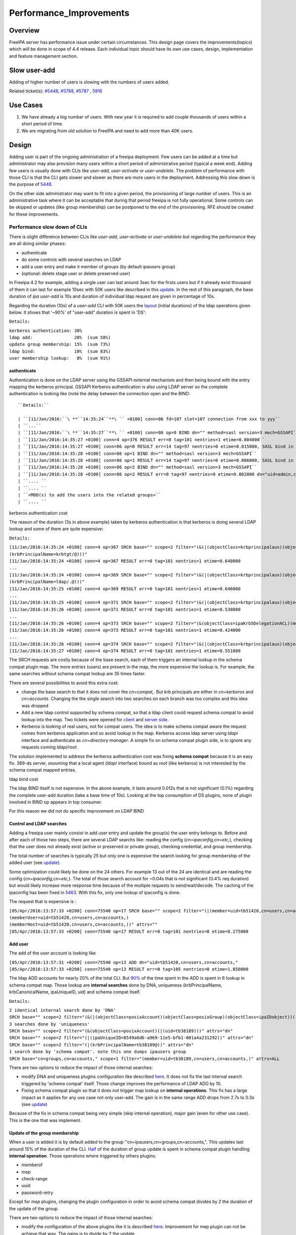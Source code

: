 Performance_Improvements
========================

Overview
--------

FreeIPA server has performance issue under certain circumstances. This
design page covers the improvements(topics) which will be done in scope
of 4.4 release. Each individual topic should have its own use cases,
design, implementation and feature management section.



Slow user-add
-------------

Adding of higher number of users is slowing with the numbers of users
added.

Related ticket(s):
`#5448 <https://fedorahosted.org/freeipa/ticket/5448>`__,
`#5788 <https://fedorahosted.org/freeipa/ticket/5788>`__,
`#5787 <https://fedorahosted.org/freeipa/ticket/5787>`__ ,
`5916 <https://fedorahosted.org/freeipa/ticket/5916>`__



Use Cases
----------------------------------------------------------------------------------------------

#. We have already a big number of users. With new year it is required
   to add couple thousands of users within a short period of time.
#. We are migrating from old solution to FreeIPA and need to add more
   than 40K users.

Design
----------------------------------------------------------------------------------------------

Adding user is part of the ongoing administration of a freeipa
deployment. Few users can be added at a time but administrator may also
provision many users within a short period of administrative period
(typical a week end). Adding few users is usually done with CLIs like
*user-add*, *user-activate* or *user-undelete*. The problem of
performance with those CLI is that the CLI gets slower and slower as
there are more users in the deployment. Addressing this slow down is the
purpose of `5448 <https://fedorahosted.org/freeipa/ticket/5448>`__.

On the other side administrator may want to fit into a given period, the
provisioning of large number of users. This is an administrative task
where it can be acceptable that during that period freeipa is not fully
operational. Some controls can be skipped or updates (like group
membership) can be postponed to the end of the provisioning. RFE should
be created for these improvements.



Performance slow down of CLIs
^^^^^^^^^^^^^^^^^^^^^^^^^^^^^

There is slight difference between CLIs like *user-add*, *user-activate*
or *user-undelete* but regarding the performance they are all doing
similar phases:

-  authenticate
-  do some controls with several searches on LDAP
-  add a user entry and make it member of groups (by default *ipausers*
   group)
-  (optional: delete stage user or delete preserved user)

In Freeipa 4.2 for example, adding a single user can last around 3sec
for the firsts users but if it already exist thousand of them it can
last for example 10sec with 50K users like described in this
`update <https://fedorahosted.org/freeipa/ticket/5448#comment:10>`__. In
the rest of this paragraph, the base duration of *ipa user-add* is 10s
and duration of individual ldap request are given in percentage of 10s.

Regarding the duration (10s) of a *user-add* CLI with 50K users the
`layout <https://fedorahosted.org/freeipa/ticket/5448#comment:10>`__
(initial durations) of the ldap operations given below. It shows that
'~90%' of "user-add" duration is spent in 'DS':

``Details:``

| ``kerberos authentication: 30%``
| ``ldap add:                28%  (sum 58%)``
| ``update group membership: 15%  (sum 73%)``
| ``ldap bind:               10%  (sum 83%)``
| ``user membership lookup:   8%  (sum 91%)``

authenticate
''''''''''''

Authentication is done on the LDAP server using the GSSAPI external
mechanism and then being bound with the entry mapping the kerberos
principal. GSSAPI Kerberos authentication is also using LDAP server so
the complete authentication is looking like (note the delay between the
connection open and the BIND:


::

   ``Details:``

   | ``[11/Jan/2016:``\ **``14:35:24``**\ `` +0100] conn=86 fd=107 slot=107 connection from xxx to yyy``
   | ``...``
   | ``[11/Jan/2016:``\ **``14:35:27``**\ `` +0100] conn=86 op=0 BIND dn="" method=sasl version=3 mech=GSSAPI``
   | ``[11/Jan/2016:14:35:27 +0100] conn=4 op=376 RESULT err=0 tag=101 nentries=1 etime=0.004000``
   | ``[11/Jan/2016:14:35:27 +0100] conn=86 op=0 RESULT err=14 tag=97 nentries=0 etime=0.015000, SASL bind in progress``
   | ``[11/Jan/2016:14:35:28 +0100] conn=86 op=1 BIND dn="" method=sasl version=3 mech=GSSAPI``
   | ``[11/Jan/2016:14:35:28 +0100] conn=86 op=1 RESULT err=14 tag=97 nentries=0 etime=0.006000, SASL bind in progress``
   | ``[11/Jan/2016:14:35:28 +0100] conn=86 op=2 BIND dn="" method=sasl version=3 mech=GSSAPI``
   | ``[11/Jan/2016:14:35:28 +0100] conn=86 op=2 RESULT err=0 tag=97 nentries=0 etime=0.002000 dn="uid=admin,cn=users,cn=accounts,``\ ``"``
   | ``.... ``
   | ``.... ``
   | ``<MOD(s) to add the users into the related groups>``
   | ``.... ``



kerberos authentication cost
                            

The reason of the duration (3s in above example) taken by kerberos
authentication is that kerberos is doing several LDAP lookup and some of
them are quite expensive:

``Details:``

| ``[11/Jan/2016:14:35:24 +0100] conn=4 op=367 SRCH base="``\ ``" scope=2 filter="(&(|(objectClass=krbprincipalaux)(objectClass=krbprincipal)(objectClass=ipakrbprincipal))(|(ipaKrbPrincipalAlias=krbtgt/``\ ``@``\ ``)(krbPrincipalName=krbtgt/``\ ``@``\ ``)))"``
| ``[11/Jan/2016:14:35:24 +0100] conn=4 op=367 RESULT err=0 tag=101 nentries=1 etime=0.648000``
| ``...``
| ``[11/Jan/2016:14:35:24 +0100] conn=4 op=369 SRCH base="``\ ``" scope=2 filter="(&(|(objectClass=krbprincipalaux)(objectClass=krbprincipal)(objectClass=ipakrbprincipal))(|(ipaKrbPrincipalAlias=ldap/``\ ``.``\ ``@``\ ``)(krbPrincipalName=ldap/``\ ``.``\ ``@``\ ``)))"``
| ``[11/Jan/2016:14:35:25 +0100] conn=4 op=369 RESULT err=0 tag=101 nentries=1 etime=0.646000``
| ``...``
| ``[11/Jan/2016:14:35:25 +0100] conn=4 op=371 SRCH base="``\ ``" scope=2 filter="(&(|(objectClass=krbprincipalaux)(objectClass=krbprincipal))(krbPrincipalName=HTTP/``\ ``.``\ ``@``\ ``))"``
| ``[11/Jan/2016:14:35:26 +0100] conn=4 op=371 RESULT err=0 tag=101 nentries=1 etime=0.530000``
| ``...``
| ``[11/Jan/2016:14:35:26 +0100] conn=4 op=373 SRCH base="``\ ``" scope=2 filter="(&(objectClass=ipaKrb5DelegationACL)(memberPrincipal=HTTP/``\ ``.``\ ``@``\ ``))"``
| ``[11/Jan/2016:14:35:26 +0100] conn=4 op=373 RESULT err=0 tag=101 nentries=1 etime=0.424000``
| ``...``
| ``[11/Jan/2016:14:35:26 +0100] conn=4 op=374 SRCH base="``\ ``" scope=2 filter="(&(|(objectClass=krbprincipalaux)(objectClass=krbprincipal))(krbPrincipalName=admin@``\ ``))"``
| ``[11/Jan/2016:14:35:27 +0100] conn=4 op=374 RESULT err=0 tag=101 nentries=1 etime=0.551000``

The SRCH requests are costly because of the base search, each of them
triggers an internal lookup in the schema compat plugin map. The more
entries (users) are present in the map, the more expensive the lookup
is. For example, the same searches without schema compat lookup are 35
times faster.

There are several possibilities to avoid this extra cost:

-  change the base search to that it does not cover the *cn=compat,*.
   But krb principals are either in *cn=kerberos* and *cn=accounts*.
   Changing the the single search into two searches on each branch was
   too complex and this idea was dropped
-  Add a new ldap control supported by schema compat, so that a ldap
   client could request schema compat to avoid lookup into the map. Two
   tickets were opened for
   `client <https://fedorahosted.org/freeipa/ticket/5599>`__ and `server
   side <https://fedorahosted.org/freeipa/ticket/5597>`__.
-  Kerberos is looking of real users, not for compat users. The idea is
   to make schema compat aware the request comes from kerberos
   application and so avoid lookup in the map. Kerberos access ldap
   server using *ldapi* interface and authenticate as *cn=directory
   manager*. A simple fix on schema compat plugin side, is to ignore any
   requests coming *ldapi/root*.

The solution implemented to address the kerberos authentication cost was
fixing **schema compat** because it is an easy fix. 389-ds server,
*assuming* that a local agent (*ldapi* interface) bound as *root* (like
kerberos) is not interested by the schema compat mapped entries.



ldap bind cost
              

The ldap BIND itself is not expensive. In the above example, it lasts
around 0.012s that is not significant (0.1%) regarding the complete
user-add duration (take a base time of 10s). Looking at the top
consumption of DS plugins, none of plugin involved in BIND op appears in
top consumer.

For this reason we did not do specific improvement on LDAP BIND



Control and LDAP searches
'''''''''''''''''''''''''

Adding a freeipa user mainly consist in add user entry and update the
group(s) the user entry belongs to. Before and after each of those two
steps, there are several LDAP searchs like: reading the config
(*cn=ipaconfig,cn=etc,*), checking that the user does not already exist
(active or preserved or private group), checking credential, and group
membership.

The total number of searches is typically 25 but only one is expensive
the search looking for group membership of the added user (see
`update <https://fedorahosted.org/freeipa/ticket/5448#comment:10>`__).

Some optimization could likely be done on the 24 others. For example 13
out of the 24 are identical and are reading the config
(*cn=ipaconfig,cn=etc,*). The total of those search account for ~0.04s
that is not significant (0.4% req duration) but would likely increase
more response time because of the multiple requests to send/wait/decode.
The caching of the ipaconfig has been fixed in
`5463 <https://fedorahosted.org/freeipa/ticket/5463>`__. With this fix,
only one lookup of ipaconfig is done.

The request that is expensive is :

| ``[05/Apr/2016:13:57:33 +0200] conn=75540 op=17 SRCH base="``\ ``" scope=2 filter="(|(member=uid=tb51420,cn=users,cn=accounts,``\ ``)(memberUser=uid=tb51420,cn=users,cn=accounts,``\ ``)(memberHost=uid=tb51420,cn=users,cn=accounts,``\ ``))" attrs=""``
| ``[05/Apr/2016:13:57:33 +0200] conn=75540 op=17 RESULT err=0 tag=101 nentries=0 etime=0.275000``



Add user
''''''''

The add of the user account is looking like

| ``[05/Apr/2016:13:57:31 +0200] conn=75540 op=13 ADD dn="uid=tb51420,cn=users,cn=accounts,``\ ``"``
| ``[05/Apr/2016:13:57:33 +0200] conn=75540 op=13 RESULT err=0 tag=105 nentries=0 etime=1.850000``

The ldap ADD accounts for nearly 20% of the total CLI. But
`90% <https://fedorahosted.org/freeipa/ticket/5448#comment:6>`__ of the
time spent in the ADD is spent in 6 lookup in schema compat map. Those
lookup are **internal searches** done by DNA, uniqueness
(krbPrincipalName, krbCanonicalName, ipaUniqueID, uid) and schema compat
itself.

``Details:``

| ``2 identical internal search done by 'DNA'``
| ``SRCH base="``\ ``" scope=2 filter="(&(|(objectClass=posixAccount)(objectClass=posixGroup)(objectClass=ipaIDobject))(|(uidNumber=1677038171)(gidNumber=1677038171)))" attrs="dn"``
| ``3 searches done by 'uniqueness'``
| ``SRCH base="``\ ``" scope=2 filter="(&(objectClass=posixAccount)(|(uid=tb38189)))" attrs="dn"``
| ``SRCH base="``\ ``" scope=2 filter="(|(ipaUniqueID=8549a6d6-a969-11e5-bfb1-001a4a231292))" attrs="dn"``
| ``SRCH base="``\ ``" scope=2 filter="(|(krbPrincipalName=tb38189@``\ ``))" attrs="dn"``
| ``1 search done by 'schema compat'. note this one dumps ipausers group``
| ``SRCH base="cn=groups,cn=accounts,``\ ``" scope=1 filter="(member=uid=tb38189,cn=users,cn=accounts,``\ ``)" attrs=ALL``

There are two options to reduce the impact of those internal searches:

-  modify DNA and uniqueness plugins configuration like described
   `here <https://fedorahosted.org/freeipa/ticket/5448#comment:7>`__. It
   does not fix the last internal search triggered by 'schema compat'
   itself. Those change improves the performance of LDAP ADD by 10.
-  Fixing schema compat plugin so that it does not trigger map lookup on
   **internal operations**. This fix has a large impact as it applies
   for any use case not only user-add. The gain is in the same range ADD
   drops from 2.7s to 0.3s (see
   `update <https://fedorahosted.org/freeipa/ticket/5448#comment:10>`__)

Because of the fix in schema compat being very simple (skip internal
operation), major gain (even for other use case). This is the one that
was implement.



Update of the group membership
''''''''''''''''''''''''''''''

When a user is added it is by default added to the group
''cn=ipausers,cn=groups,cn=accounts,". This updates last around 15% of
the duration of the CLI.
`Half <https://fedorahosted.org/freeipa/ticket/5448#comment:8>`__ of the
duration of group update is spent in schema compat plugin handling
**internal operation**. Those operations where triggered by others
plugins:

-  memberof
-  mep
-  check-range
-  uuid
-  password-retry

Except for *mep* plugins, changing the plugin configuration in order to
avoid schema compat divides by 2 the duration of the update of the
group.

There are two options to reduce the impact of those internal searches:

-  modify the configuration of the above plugins like it is described
   `here <https://fedorahosted.org/freeipa/ticket/5448#comment:8>`__.
   Improvement for mep plugin can not be achieve that way. The gains is
   to divide by 2 the update
-  Fixing schema compat plugin so that it does not trigger map lookup on
   **internal operations**. This fix has a large impact as it applies
   for any use case not only MOD of groups. The gain is higher, MOD
   drops from 1.56s to 0.46s
   `update <https://fedorahosted.org/freeipa/ticket/5448#comment:10>`__

Because the fix in **schema compat** being very simple (skip internal
operation), **major gain** (even for other use case). This is the one
that was implemented.



broken SchemaCache
''''''''''''''''''

Due `#5787 <https://fedorahosted.org/freeipa/ticket/5787>`__ every IPA
command call downloads the LDAP schema first without any caching. It
took 40-60% of time of user-add command without groups.

::

   ``Profiler output:``

   | ``170386 function calls (170213 primitive calls) in ``\ **``0.680``\ ````\ ``seconds``**
   | ``Ordered by: cumulative time``
   | `` ``
   | ``ncalls  tottime  percall  cumtime  percall filename:lineno(function)``
   | ``...``
   | ``206    0.000    0.000    0.470    0.002 /usr/lib/python2.7/site-packages/ipapython/ipaldap.py:731(_get_schema)``
   | ``  1    0.000    0.000    0.470    0.470 /usr/lib/python2.7/site-packages/ipapython/ipaldap.py:113(get_schema)``
   | ``  1    0.000    0.000    ``\ **``0.470``**\ ``    0.470 /usr/lib/python2.7/site-packages/ipapython/ipaldap.py:140(_retrieve_schema_from_server)``
   | `` 32    0.000    0.000    0.364    0.011 /usr/lib64/python2.7/site-packages/ldap/ldapobject.py:87(_ldap_call)``
   | ``...``

This performance issue will be resolved by fixing
`#5787 <https://fedorahosted.org/freeipa/ticket/5787>`__.



option --noprivate is not efficient
'''''''''''''''''''''''''''''''''''

Related ticket(s):
`#5788 <https://fedorahosted.org/freeipa/ticket/5788>`__

With option --noprivate postcallback of user_add command executes
user-mod command for simple value change. This is ineffective and
internal ldap mod call should be executed.



CLI framework
'''''''''''''

The following
`implementation <http://www.freeipa.org/page/V4/Performance_Improvements#Directory_Server>`__
drop the CLI duration from 10s to 3s. However, looking at the time spent
in those 3s, it appears that remaining ldap requests are only accounting
for 0.5s, so it remains more than 2s spent in CLI framework. The
following ticket `5916 <https://fedorahosted.org/freeipa/ticket/5916>`__
is to track this remaining part

Implementation
----------------------------------------------------------------------------------------------



User-add CLI
^^^^^^^^^^^^

The improvement described in `Control and LDAP
searches <http://www.freeipa.org/page/V4/Performance_Improvements#Control_and_LDAP_searches>`__
was implemented since **4.3.4** with the ticket
`5463 <https://fedorahosted.org/freeipa/ticket/5463>`__ and
`commit <https://git.fedorahosted.org/cgit/freeipa.git/commit/?id=7f0d018c66da1fe2adedd45aa9f5a63c913e4527>`__



Directory Server
^^^^^^^^^^^^^^^^

The improvement seen in
`authenticate <http://www.freeipa.org/page/V4/Performance_Improvements#authenticate>`__
was implemented in slapi-nis plugin.

The improvements seen in ldap
`ADD <http://www.freeipa.org/page/V4/Performance_Improvements#Add_user>`__
and
`MOD <http://www.freeipa.org/page/V4/Performance_Improvements#Update_of_the_group_membership>`__
were implemented in slapi-nis plugin `slapi-nis: process requests only
when initialization
completed <https://git.fedorahosted.org/cgit/slapi-nis.git/diff/src/back-sch.c?id=594fcb2320033d01cfe2b8121793d431d1017987>`__.
Actually the subject of the commit does not reflect those changes in
that file, where the perf improvement are

| ``+  if (slapi_op_internal(pb) || (slapi_is_ldapi_conn(pb) && isroot)) {``
| ``+      /* The plugin should not engage in internal searches of other``
| ``+       * plugins or ldapi+cn=DM */``
| ``+      return 0;``
| ``+  }``

Those improvements are available since **Release 0.55**



Feature Management
----------------------------------------------------------------------------------------------

UI
^^

CLI
^^^



Slow user-find
--------------

High number of users stored in LDAP causes slowdown of the IPA command.

Related ticket(s):
`#5281 <https://fedorahosted.org/freeipa/ticket/5281>`__,
`#5282 <https://fedorahosted.org/freeipa/ticket/5282>`__,
`#3376 <https://fedorahosted.org/freeipa/ticket/3376>`__,
`#4995 <https://fedorahosted.org/freeipa/ticket/4995>`__



Use Cases
----------------------------------------------------------------------------------------------

#. Increase the usability of user-find command because with many users
   searches in LDAP take too long and may result into timeout.



Design
----------------------------------------------------------------------------------------------



Don't do extra search for ipasshpubkey attribute
^^^^^^^^^^^^^^^^^^^^^^^^^^^^^^^^^^^^^^^^^^^^^^^^

Related ticket(s):
`#3376 <https://fedorahosted.org/freeipa/ticket/3376>`__,
`#5281 <https://fedorahosted.org/freeipa/ticket/5281>`__

*ipasshpubkey* can be fetched together with user entry, there is no need
for an extra search operation.

``User-find with 2000 entries with sshpubkey``

| ``6310241 function calls (6200125 primitive calls) in ``\ **``16.453``**\ `` seconds``
| ``   Ordered by: cumulative time``
| ``   ncalls  tottime  percall  cumtime  percall filename:lineno(function)``
| ``....``
| ``        1    0.027    0.027   16.449   16.449 /usr/lib/python2.7/site-packages/ipalib/plugins/baseldap.py:2015(execute)``
| ``     6002    0.256    0.000   12.501    0.002 /usr/lib/python2.7/site-packages/ipapython/ipaldap.py:1272(find_entries)``
| ``        1    0.008    0.008    9.519    9.519 /usr/lib/python2.7/site-packages/ipalib/plugins/user.py:801(post_callback)``
| ``        1    0.041    0.041    9.392    9.392 /usr/lib/python2.7/site-packages/ipalib/plugins/baseuser.py:618(post_common_callback)``
| ``    16009    0.120    0.000    6.697    0.000 /usr/lib64/python2.7/site-packages/ldap/ldapobject.py:87(_ldap_call)``
| ``    10006    0.024    0.000    6.348    0.001 /usr/lib64/python2.7/site-packages/ldap/ldapobject.py:472(result3)``
| ``    10006    0.057    0.000    6.324    0.001 /usr/lib64/python2.7/site-packages/ldap/ldapobject.py:480(result4)``
| ``    10006    6.114    0.001    6.114    0.001 {built-in method result4}``
| ``     2000    0.053    0.000    5.341    0.003 /usr/lib/python2.7/site-packages/ipalib/plugins/baseldap.py:733(get_password_attributes)``
| ``        1    0.000    0.000    4.283    4.283 /usr/lib/python2.7/site-packages/ipalib/plugins/baseldap.py:1145(wrapped)``
| ``     2000    0.043    0.000    ``\ **``3.787``**\ ``    0.002 /usr/lib/python2.7/site-packages/ipalib/util.py:293(``\ **``convert_sshpubkey_post``**\ ``)``
| ``    10004    0.095    0.000    3.147    0.000 /usr/lib/python2.7/site-packages/ipapython/ipaldap.py:895(_convert_result)``
| ``.....``

As profiling output shows approximately **23%** of time was spent on
processing *ipasshpubkey* attribute because for each user it was
downloaded separately

ldap access log contains

| ``[15/Apr/2016:12:59:11 +0200] conn=30 op=5624 SRCH base="uid=user1871,cn=users,cn=accounts,dc=example,dc=com" scope=0 filter="(objectClass=*)" attrs="ipaSshPubKey"``
| ``[15/Apr/2016:12:59:11 +0200] conn=30 op=5624 RESULT err=0 tag=101 nentries=1 etime=0``

for each user (2000 times for this case)

Fetching *ipsshpubkey* together with all attributes in one search will
increase speed rapidly.



Remove userPassword, krbPrincipalKey attributes from search results
^^^^^^^^^^^^^^^^^^^^^^^^^^^^^^^^^^^^^^^^^^^^^^^^^^^^^^^^^^^^^^^^^^^

Related ticket(s):
`#5281 <https://fedorahosted.org/freeipa/ticket/5281>`__

*userPassword* and *krbPrincipalKey* attributes require extra search.
These attribute should be removed from user-find command to get better
performance.

``user-find with 2000 users:``

| ``6310241 function calls (6200125 primitive calls) in ``\ **``16.453``**\ `` seconds``
| ``   Ordered by: cumulative time``
| ``   ncalls  tottime  percall  cumtime  percall filename:lineno(function)``
| ``....``
| ``        1    0.027    0.027   16.449   16.449 /usr/lib/python2.7/site-packages/ipalib/plugins/baseldap.py:2015(execute)``
| ``     6002    0.256    0.000   12.501    0.002 /usr/lib/python2.7/site-packages/ipapython/ipaldap.py:1272(find_entries)``
| ``        1    0.008    0.008    9.519    9.519 /usr/lib/python2.7/site-packages/ipalib/plugins/user.py:801(post_callback)``
| ``        1    0.041    0.041    9.392    9.392 /usr/lib/python2.7/site-packages/ipalib/plugins/baseuser.py:618(post_common_callback)``
| ``    16009    0.120    0.000    6.697    0.000 /usr/lib64/python2.7/site-packages/ldap/ldapobject.py:87(_ldap_call)``
| ``    10006    0.024    0.000    6.348    0.001 /usr/lib64/python2.7/site-packages/ldap/ldapobject.py:472(result3)``
| ``    10006    0.057    0.000    6.324    0.001 /usr/lib64/python2.7/site-packages/ldap/ldapobject.py:480(result4)``
| ``    10006    6.114    0.001    6.114    0.001 {built-in method result4}``
| ``     2000    0.053    0.000    ``\ **``5.341``**\ ``    0.003 /usr/lib/python2.7/site-packages/ipalib/plugins/baseldap.py:733(``\ **``get_password_attributes``**\ ``)``
| ``        1    0.000    0.000    4.283    4.283 /usr/lib/python2.7/site-packages/ipalib/plugins/baseldap.py:1145(wrapped)``
| ``....``

Getting and processing password attributes took approximately **32%** of
time.

The ldap access log contains

| ``[15/Apr/2016:12:59:12 +0200] conn=30 op=5764 SRCH base="uid=user1918,cn=users,cn=accounts,dc=example,dc=com" scope=0 filter="(krbPrincipalKey=*)" attrs="krbPrincipalKey"``
| ``[15/Apr/2016:12:59:12 +0200] conn=30 op=5764 RESULT err=0 tag=101 nentries=0 etime=0``

for each user (2000 times for this case)

Note: this change causes that the output of user-find is not backward
compatible.



processing members
^^^^^^^^^^^^^^^^^^

user-find does not process members (groups, roles, sudorules, hbacrules,
...) by default.

However with option --all

| ``$ ipa user-find --all``
| ``ipa: ERROR: cannot connect to '``\ ```https://ipa.example.com/ipa/json`` <https://ipa.example.com/ipa/json>`__\ ``': Gateway Timeout``

This testcase contains 2000 users with 110 direct and indirect
memberships.

Fro more details please read `\*-find
section <http://www.freeipa.org/page/V4/Performance_Improvements#.2A-find>`__



Implementation
----------------------------------------------------------------------------------------------



Feature Management
----------------------------------------------------------------------------------------------



UI
^^

WebUI is not affected, because it uses user-show heavily instead of
user-find. From user find it requires only list of primary keys.

user-find --pkey-only with 2000 users

``708478 function calls (694369 primitive calls) in 1.889 seconds``



CLI
^^^

Configuration
^^^^^^^^^^^^^

N/A

Upgrade
----------------------------------------------------------------------------------------------

N/A



Slow host-find
--------------

High number of hosts stored in LDAP causes slowdown of the IPA command.

Issue here are similar to user-find issues.



Use Cases
----------------------------------------------------------------------------------------------

#. Increase the usability of host-find command because with many host
   searches in LDAP take too long and may result into timeout.



Design
----------------------------------------------------------------------------------------------



Don't do extra search for ipasshpubkey attribute
^^^^^^^^^^^^^^^^^^^^^^^^^^^^^^^^^^^^^^^^^^^^^^^^

See
`user-find <http://www.freeipa.org/page/V4/Performance_Improvements#Slow_user-find>`__



Remove userPassword, krbPrincipalKey attributes from search results
^^^^^^^^^^^^^^^^^^^^^^^^^^^^^^^^^^^^^^^^^^^^^^^^^^^^^^^^^^^^^^^^^^^

See
`user-find <http://www.freeipa.org/page/V4/Performance_Improvements#Slow_user-find>`__



processing members
^^^^^^^^^^^^^^^^^^

| ``$ ipa host-find``
| ``ipa: ERROR: cannot connect to '``\ ```https://ipa.example.com/ipa/json`` <https://ipa.example.com/ipa/json>`__\ ``': Gateway Timeout``

This testcase contains 2000 hostss with 110 direct and indirect
memberships.

For more details please read `\*-find
section <http://www.freeipa.org/page/V4/Performance_Improvements#.2A-find>`__



Implementation
----------------------------------------------------------------------------------------------



Feature Management
----------------------------------------------------------------------------------------------



UI
^^



CLI
^^^



Configuration
^^^^^^^^^^^^^

N/A



Upgrade
----------------------------------------------------------------------------------------------

N/A



Improvements of other commands
------------------------------

Side effects/benefits from user commands related changes to other IPA
commands



typical provisioning: ldapadd entries, migrate-ds...
----------------------------------------------------------------------------------------------



Use case
^^^^^^^^

-  We are migrating (see `this
   RFE <http://www.freeipa.org/page/V4/FreeIPA_to_FreeIPA_Migration>`__)
   from old solution to FreeIPA and need to add **entries**
   (users/groups/hosts/rules...) withing a short period of time

Freeipa LDAP entries are typically:

-  read from a **source instance** into a **ldif** format
-  entries are possibly modified according to business/admin
   requirements (for example during migration scenario)
-  added/imported into a **target instance**

This chapter is related to the performance problem that can occur during
**add/import**

A provisioning tool
`create-test-data.py <https://github.com/freeipa/freeipa-tools/blob/master/create-test-data.py>`__
is used to create a ldif file to import. Such tool/file can be used to
identify bottleneck and possible performance improvement and later used
to detect performance regression.

The entries are added synchronously and in sequence:

-  users
-  hosts
-  user groups (nested)
-  host groups (nested)
-  sudo rules
-  hbac rules

The specification of the data are:

-  users - default 50K - each user is member of 10 user groups
-  hosts - default 40K - each host is member of 5 hostgroups
-  user group - default 1K - each group contains 1000 users
-  host group - default 1K - each group contains 400 hosts
-  sudo rule - default 200
-  hbac rules - default 200
-  each user will be direct member of random 5 unique hbac rules and 5
   unique sudo rules
-  create a structure of nested groups and add users to these groups so
   that users will be indirect member of more than 50 hbac rules and 50
   sudo rulesthe same with host and hostgroups
-  so we can achieve results of user and host entries being direct and
   indirect member of more than 100 groups/sudo rules/hbac rules

Related opened tickets

-  `5861 <https://fedorahosted.org/freeipa/ticket/5861>`__: failing
   internal MOD when adding empty host group
-  `5802 <https://fedorahosted.org/freeipa/ticket/5802>`__: perf: adding
   a group with 1000 users/hosts lasts long (up to 12s)
-  `48812 <https://fedorahosted.org/389/ticket/48812>`__: exclude
   backends from plugin operation
-  `5914 <https://fedorahosted.org/freeipa/ticket/5914>`__: invalid
   setting of DS lock table size
-  `48856 <https://fedorahosted.org/389/ticket/48856>`__: Memberof
   plugins compute 'memberof' using internal searches that can be costly
-  `48861 <https://fedorahosted.org/389/ticket/48861>`__: Memberof
   plugins can update several times the same entry to set the same
   values
-  `48868 <https://fedorahosted.org/389/ticket/48868>`__: Checking of
   cache tuning is too strict and make DS unusable
-  `48812 <https://fedorahosted.org/389/ticket/48812>`__: Exclude
   Backends From Plugin Operations



Provisioning throughput and DS tuning
^^^^^^^^^^^^^^^^^^^^^^^^^^^^^^^^^^^^^



Entry cache tuning
''''''''''''''''''

The following table shows the duration of import depending of the
**entry cache** size (domain). Tests have been done with different size
(10Mb, 50Mb, 100Mb) of **db cache**, it had almost no impact on the
duration.

The import was done with **memberof: enabled**. (slapi-nis and retroCL
disabled).

============== ==== ===== =====
Cache size     10Mb 100Mb 200Mb
Duration       4h00 2h30  1h40
Entries cached 4%   45%   100%
============== ==== ===== =====

While the tests was running the number of entries in the **entry
caches** was monitored. When the cache was too small to fit all entries
(100Mb), monitoring shows that when adding sudorules and hbacrules
significantly reduce the number of entries in the cache. That means
added entries are **large static groups** like hbac having 2200 members.
The consequence of large static groups is that it moves out of the entry
cache the members entries that memberof will update. So memberof updates
will be slowed down because members entries need to be **reloaded in
entry cache** for the updates.

In conclusion:

-  If provisioning contains large static group, it is better to have an
   entry cache that can fit all entries (groups and members)
-  having entry cache larger than 400Mb is likely not a good idea
   because it would also create a large memory footprint without giving
   much benefit
-  the benefit of caching all entries is in the range of **2-3 times**

If the machine has enough memory, the **entry cache could range from
100Mb to 400Mb**. This tuning should leave enough free memory for the
file system cache.



database cache tuning
'''''''''''''''''''''

Tuning of this attribute usually requires some iterating tests. In fact
having a large cache allows to cache more DB pages but can be a problem
during checkpointing. On the other side, db pages are also file pages.
So before going into the DB cache those pages, even evicted from DB
cache, usually remain into the **file system** cache and are easily
reloaded.

Relying on file system cache is a good approach to keep as much DB page
as possible. But on the other side having a too small DB cache can
create constant reload.

If the machine has enough memory, the **db cache could range from 200Mb
to 500Mb**. This tuning should leave enough free memory for the file
system cache.

In my tests tuning of db cache has no noticeable impact. So if we need
to save memory (for file system cache), it would be recommended to give
the priority to entry cache



database locks
''''''''''''''

During tests it appears that the default number of database locks was
too low. This can be monitored with

| ``ldapsearch -LLL -o ldif-wrap=no -D "cn=directory manager" -w Secret123 -b "cn=database,cn=monitor,cn=ldbm database,cn=plugins,cn=config" nsslapd-db-configured-locks nsslapd-db-current-locks nsslapd-db-max-locks``
| ``dn: cn=database,cn=monitor,cn=ldbm database,cn=plugins,cn=config``
| ``nsslapd-db-configured-locks: 100000``
| ``nsslapd-db-current-locks: 8980``
| ``nsslapd-db-max-locks: 42675``

``One rule of thumb, for large provisioning, is to set database lock to the half of number of provisioned users and hosts.``



Provisioning throughput and DS plugins
^^^^^^^^^^^^^^^^^^^^^^^^^^^^^^^^^^^^^^



Small DB (10K entries)
''''''''''''''''''''''

The dataset is:

-  5K users - each user is member of 10 users group
-  4K hosts - each host is member of 5 hosts group
-  100 users groups with 1000 users (+nested)
-  100 hosts group with 400 hosts (+nested)
-  100 sudorules with 2200 users/hosts (direct/indirect)
-  100 hbacrules

   -  20 with 2200 users/hosts (direct)
   -  46 with 1400-1800 users/hosts (nested)
   -  23 with 400-800 users/hosts (nested)
   -  1 with no member

The following table present the provisioning duration and number of
operations (vast majority of them are internal) depending which plugins
are enabled:

+-------------+-------------+-------------+-------------+-------------+
| Plugin      | P           | ADD         | MOD         | SRCH        |
| enabled     | rovisioning |             |             |             |
|             | Duration    |             |             |             |
|             | (**)        |             |             |             |
+-------------+-------------+-------------+-------------+-------------+
| memberof    | slapi-nis   | retroCL     | style="     | style="     |
|             |             |             | width:100px | width:100px |
|             |             |             | style="     | style="tex  |
|             |             |             | text-align: | t-align:cen |
|             |             |             | center;" Nb | ter;"  Cumul|
|             |             |             |             | srch        |
|             |             |             |             | duration    |
+-------------+-------------+-------------+-------------+-------------+
| Y           | Y           | Y           | 4h36min     | | 580K      |
|             |             |             |             | | (95%      |
|             |             |             |             |   retroCL)  |
+-------------+-------------+-------------+-------------+-------------+
| Y           | Y           | *no*        | 5h28min     | 15K         |
+-------------+-------------+-------------+-------------+-------------+
| Y           | *no*        | *no*        | 4h04min     | 15K         |
+-------------+-------------+-------------+-------------+-------------+
| *no*        | Y           | Y           | 12min(*)    | 39K         |
+-------------+-------------+-------------+-------------+-------------+
| *no*        | Y           | *no*        | 11min(*)    | 15K         |
+-------------+-------------+-------------+-------------+-------------+
| *no*        | *no*        | *no*        | 9min(*)     | 15K         |
+-------------+-------------+-------------+-------------+-------------+

(**\***) If **memberof** plugin is disabled during provisioning, the
memberof attribute in the entries is not updated. So at the end of the
provisioning, we need to run fixup tasks to rebuild this attribute in
the entries. These duration are including fixup routines duration that
last 5m30 and trigger 9K MOD/0.4M SRCH. Note that to run fixup routines,
memberof plugin needs to be enabled.

(**\*\***) Some tests were not done the same day. Performance of the VM
over the days is not that stable. Strict comparison of duration are not
valid. The duration just gives a rough idea how long lasts the
provisioning.

(**\**\***) 80% of the SRCH are below 1ms and 99.5% are below 2ms. To
estimate the duration of the all SRCHs we take the hypothesis that each
individual SRCH costs 1ms.

Regarding the response time of the **hbacrules** that are the longest
ADD operations. There is no correlation between the duration of the ADD
operation and the number of members.

+-------------+-------------+-------------+-------------+-------------+
| HBAC rule   | | Empty     | Small grp   | Medium grp  | Large grp   |
|             | | group     | (400-800)   | (           | (2200)      |
|             |             |             | 1400-1800)> |             |
+-------------+-------------+-------------+-------------+-------------+
| min.        | max.        | min.        | max.        | min.        |
+-------------+-------------+-------------+-------------+-------------+
| Duration    | 58s         | 61s         | 136s        | 33s         |
+-------------+-------------+-------------+-------------+-------------+



Medium DB (100K entries)
''''''''''''''''''''''''

The dataset is:

-  50K users
-  40K hosts
-  x users groups with x users (+nested)
-  x hosts group with x hosts (+nested)
-  100 sudorules with 22500 users/hosts (direct/indirect)
-  100 hbacrules

The following table shows value of provisioning of a medium DB in two
steps: provisioning without memberof and fixup of memberof.

.. figure:: performance_improvements.png
   :alt: performance_improvements.png

   performance_improvements.png



Memberof plugin
'''''''''''''''

According to the measurements (see
`table <http://www.freeipa.org/page/V4/Performance_Improvements#Small_DB_.2810K_entries.29>`__),
the major bootleneck is the memberof plugin. Disabling memberof during
provisioning allows to make the full (provisioning+fixup) provisioning
**20 times faster** (13min instead of 4h14).

**Accelarate provisioning worth restarting DS**. The
`discussion <https://www.redhat.com/archives/freeipa-devel/2016-May/msg00226.html>`__
on freeipa-devel concluded that it is acceptable to restart DS in order
to accelerate provisioning.

**Replication will slowly converge**. In a replicated topology, it would
be very difficult on **all** DS instances to disable memberof, wait for
provisioned entries to be replicated and finally run the fixup. It is
decided to disable/fixup only on the server where the provisioning
occurs. The user experience of provisioning will be better than now. On
replica, the replicated updates will be slow because of memberof being
enabled but it will not be worse than now.



Schema compat plugin
''''''''''''''''''''

According to the measurements (see
`table <http://www.freeipa.org/page/V4/Performance_Improvements#Small_DB_.2810K_entries.29>`__),
the schema compat plugin **is not** a performance bottleneck. However,
when memberof is disabled, it **reduces** the number of SRCH by an extra
**90%** and the overall **duration** by an extra **10%**.

LDAP client is supposed to not access DS during provisioning so
disabling Schema Compat during this period has no impact and the later
restart will allow to reenable Schema Compat.

In conlusion, it gives an extra throughput benefice to disable Schema
Compat during provisioning and to reenable it later. Preferably is to
reenable it after the fixup, but then it will require one more restart.



RetroCL plugin
''''''''''''''

According to the measurements (see
`table <http://www.freeipa.org/page/V4/Performance_Improvements#Small_DB_.2810K_entries.29>`__),
the Retro CL plugin **is not** a performance bottleneck. However,
disabling retroCL reduces by **2*(#user + #hosts)** the number of ADD.

The benefit is an extra reduction of **10%** of the duration of the ADD.
The drawback is that is that the server will no longer be able to
syncrepl the provisioned entries.

This improvement is not that significant and if support of **syncrepl is
a requirement**, it is ok to keep **RetroCL enabled**.

The ticket `48812 <https://fedorahosted.org/389/ticket/48812>`__ does
not provide a measurable performance gain:

| ``DBcache: 100Mb``
| ``Entrycache: 110Mb``
| ``DNcache: 60Mb``
| ``Memberof:     disabled``
| ``slapi-nis:     disabled``
| ``RetroCL:     enabled``
| ``Content:     enabled``

=============================================================== ========
DS Version                                                      Duration
Provisioning                                                    Fixup
1.3.4.9                                                         3 min 58
1.3.5.6+\ `48812 <https://fedorahosted.org/389/ticket/48812>`__ 4 min 03
=============================================================== ========

Conclusions
'''''''''''

-  **Disable** memberof and run fixup. **memberof** plugin has a major
   impact on the throughput and duration of the provisioning. Even
   taking into account the provisioning and fixup tasks duration, the
   overall procedure is much faster. The expected benefit is in a range
   **20 times faster**. The
   `discussion <https://www.redhat.com/archives/freeipa-devel/2016-May/msg00226.html>`__
   on freeipa-devel concluded that it is acceptable to restart DS in
   order to accelerate provisioning
-  **Disable** Schema compat during provisioning and fixup. A possible
   option to *save* a restart is to enable *Schema compa* at the fixup
   time.
-  **Keep enabled** RetroCL, because the expected benefit does not worth
   loosing the ability to use syncrepl
-  accelerate provisioning gives a much better user experience of
   provisioning
-  slow replication of provisioned data existed before, so the situation
   after improving provision is not worse than before.



Proposed improvements
^^^^^^^^^^^^^^^^^^^^^

Algorithm
'''''''''

The CLI that will do the provisioning of a given ldif file will:

-  Retrieve "cn=directory manager" credential. Using DM is required to
   tune DS during provisioning and avoid ACL cost.
-  Parse ldif file to check that each provisioned entry matches one of
   the condition:

::

   | ``(objectClass=inetorgperson)``
   | ``(objectClass=ipausergroup)``
   | ``(objectClass=ipahost)``
   | ``(objectClass=ipahostgroup)``
   | ``(objectClass=ipasudorule)``
   | ``(objectClass=ipahbacrule)``

-  Compute and set the appropriate `db cache
   <http://www.freeipa.org/page/V4/Performance_Improvements#database_cache_tuning>`__
   size and `db locks <http://www.freeipa.org/page/V4/Performance_Improvements#database_locks>`__

::

   | ``dn: cn=config,cn=ldbm database,cn=plugins,cn=config``
   | ``changetype: modify``
   | ``replace: nsslapd-dbcachesize``
   | ``nsslapd-dbcachesize: ``
   | ``-``
   | ``replace: nsslapd-db-locks``
   | ``nsslapd-db-locks: ``

-  Compute and set the appropriate *domain* `entry cache <http://www.freeipa.org/page/V4/Performance_Improvements#Entry_cache_tuning>`__ size

::

   | ``dn: cn=userRoot,cn=ldbm database,cn=plugins,cn=config``
   | ``changetype: modify``
   | ``replace: nsslapd-cachememsize``
   | ``nsslapd-cachememsize: ``

-  Disable memberof

::

   | ``dn: cn=MemberOf Plugin,cn=plugins,cn=config``
   | ``changetype: modify``
   | ``replace: nsslapd-pluginEnabled``
   | ``nsslapd-pluginEnabled: off``

-  Disable Schema Compat

::

   | ``dn: cn=Schema Compatibility,cn=plugins,cn=config``
   | ``changetype: modify``
   | ``replace: nsslapd-pluginEnabled``
   | ``nsslapd-pluginEnabled: off``

-  stop ipa (that will stop DS)
-  **start DS**
-  ldapadd -D "xxx" -y -f
-  Enable memberof

| ``dn: cn=MemberOf Plugin,cn=plugins,cn=config``
| ``changetype: modify``
| ``replace: nsslapd-pluginEnabled``
| ``nsslapd-pluginEnabled: on``

-  **restart DS**
-  Run fixup (and monitor completion) for each of the following filters
   (if it existed entries in the ldif file matching the filter).

| ``fixup-memberof.pl  -D "cn=directory manager" -j ``\ `` -Z ``\ *``server-id``*\ `` -b "``\ *``suffix``*\ ``" -f "(objectClass=inetorgperson)" -P LDAP``
| ``fixup-memberof.pl  -D "cn=directory manager" -j ``\ `` -Z ``\ *``server-id``*\ `` -b "``\ *``suffix``*\ ``" -f "(objectClass=ipausergroup)" -P LDAP``
| ``fixup-memberof.pl  -D "cn=directory manager" -j ``\ `` -Z ``\ *``server-id``*\ `` -b "``\ *``suffix``*\ ``" -f "(objectClass=ipahost)" -P LDAP``
| ``fixup-memberof.pl  -D "cn=directory manager" -j ``\ `` -Z ``\ *``server-id``*\ `` -b "``\ *``suffix``*\ ``" -f "(objectClass=ipahostgroup)" -P LDAP``
| ``fixup-memberof.pl  -D "cn=directory manager" -j ``\ `` -Z ``\ *``server-id``*\ `` -b "``\ *``suffix``*\ ``" -f "(objectClass=ipasudorule)" -P LDAP``
| ``fixup-memberof.pl  -D "cn=directory manager" -j ``\ `` -Z ``\ *``server-id``*\ `` -b "``\ *``suffix``*\ ``" -f "(objectClass=ipahbacrule)" -P LDAP``

-  Enable Schema Compat

| ``dn: cn=Schema Compatibility,cn=plugins,cn=config``
| ``changetype: modify``
| ``replace: nsslapd-pluginEnabled``
| ``nsslapd-pluginEnabled: on``

-  **stop DS**
-  **start ipa**



Provisioning constraints
''''''''''''''''''''''''



Provisioning server is offline
                              

Provisioning is done on a server where the memberof plugin is disabled.
That means **memberof** attribute is **invalid** on that server until
provisioning/fixup is completed.

That means that the server is considered to be
`offline <https://www.redhat.com/archives/freeipa-devel/2016-May/msg00424.html>`__
because ldap client accessing it may receive invalid data.

An other
`option <https://www.redhat.com/archives/freeipa-devel/2016-May/msg00416.html>`__
would be to run the provisioning on the IPA master and provision on
**ldapi**. The advantages would be to

-  use autobind without the need of DM password.
-  disable ldap ports so that we are sure no ldap client can receive
   invalid data

   -  Note that the replication to the IPA master will be stopped



Replication being late
                      

Disabling memberof during provisioning allows a *faster* provisioning.
Actually much faster than the same update on a replica where memberof is
enabled.

If we are doing provisioning in a topology with single instance this is
not an issue. But if there are replicas, replication will send added
entries and on replicas the *replicated provisioning* will be processed
much slower.

The consequence is that replicas will be **very late** (and possibly may
require some tuning of the **flow control** of the replication)

For example provisioning of a `medium size
DB <http://www.freeipa.org/page/V4/Performance_Improvements#Medium_DB_.28100K_entries.29>`__
can put replicas **days behind** the provisioned replica. In such case a
provision rule (hbac, sudo,...) can exist on the provisioned replica but
will not exist for a long time on the others. If that rule grants some
rights it can create security issue.

in conlusion:

-  it is recommended to not use *fast* provisioning on a replicated
   topology unless it is planed to reinitialize all replicas from the
   provisioned one.



Fixup procedure
               

Fixup is a procedure to compute the **memberof** attribute for a **set
of entries**. This set is selected with a filter so if for example we
added *host* entries, we can run the fixup command using the
*"(objectclass=ipaHost)"*.

A difficulty is to fixup **all** the provisioned entries so it is
important to identify the filters that will cover all the provisioned
entries. For example if we provision
*user/usergroup/host/hostgroup/sudorules/hbacrules* the following set of
filters will fixup all the them

| ``(objectClass=inetorgperson)``
| ``(objectClass=ipausergroup)``
| ``(objectClass=ipahost)``
| ``(objectClass=ipahostgroup)``
| ``(objectClass=ipasudorule)``
| ``(objectClass=ipahbacrule)``

A second difficulty is to have filters that do not overlap. Else we will
fixup several times the same entries. For example adding
*usergroup/hostgroup* the following set of filters overlaps because
*hostgroup* also match the first filter.

| ``(objectClass=groupofnames)``
| ``(objectClass=ipahostgroup)``

A third difficulty is if provisioning is adding entries (e.g. user) in a
server where it already exists others users. In that case the filter
*(objectClass=inetorgperson)* will fixup the provisioned entries (that
need to be fixup) as well as already existing ones (that do not need
fixup).



provisioning command
''''''''''''''''''''

The administrator who wants to do a bulk load of a set of LDAP entries
that are contained in a ldif-file can use the command:

-  ipa provision *ldif_entries_file* [--password-file *password_file*]

*ldif_entries_file* contains the entries in a ldif format

*password_file* is a readable file that contains the *directory manager*
password



Detailed descriptions of each provisioning costs
^^^^^^^^^^^^^^^^^^^^^^^^^^^^^^^^^^^^^^^^^^^^^^^^

The objectif is to determine what makes memberof plugin so expensive
compare to memberof fixup. The following paragraphs are a summary of the
tests/results. No design or improvements are described in those
paragraphs.



summary of the test
'''''''''''''''''''

The provisioning adds in the following order users, groups of users,
hosts, groups of hosts, sudorules and hbacrules. The specifications
entries are:

-  100 users
-  20 users groups

   -  10 empty groups
   -  10 groups with 100 users + 1 nested group

-  80 hosts
-  20 hosts groups

   -  10 empty groups
   -  10 groups with 40 hosts + 1 nested group

-  100 sudorules

   -  20 with 25 users and 20 hosts
   -  80 with 1 host group

-  100 hbacrules

   -  20 with 25 users and 20 hosts
   -  80 with 1 host group

The overall time spent to provision all these objects

============ ===============
Objects      memberof plugin
enabled      disabled
add obj.     fixup
Users        3sec
Users groups 7sec
Hosts        1sec
Hosts groups 5sec
Sudorules    16sec
Hbacrules    38sec
\            70 seconds
============ ===============

Note these values are taken for quite *small* groups. So the ratio
with/without memberof is only **6 times**. The ratio found in with
`larger <http://www.freeipa.org/page/V4/Performance_Improvements#improvement_of_the_throughput_with_admin_period>`__
groups (5000) raise up to **20 times**. It is likely that with very
large groups (100K and above), the ratio would be **much higher**.

The comparison of the **ADD** when the memberof plugin is enabled vs.
disabled is **15 times less** and is presented in the table below

''Note the values are only for non empty groups (user/host)"

============ ===============
Objects      memberof plugin
enabled      disabled
Users        6
Users groups 105
Hosts        2
Hosts groups 90
Sudorules    47
Hbacrules    47
\            297
============ ===============

The comparison of the **MOD** when the memberof plugin is enabled vs.
disabled is **35 times less** presented in the table below

''Note the values are only for non empty groups (user/host)"

============ ===============
Objects      memberof plugin
enabled      disabled
Users        4
Users groups 104
Hosts        0
Hosts groups 88
Sudorules    45
Hbacrules    45
\            286
============ ===============

The comparison of the **SRCH** when the memberof plugin is enabled vs.
disabled is **3.3 times less** presented in the table below

''Note the values are only for non empty groups (user/host)"

============ ===============
Objects      memberof plugin
enabled      disabled
Users        22
Users groups 1342
Hosts        7
Hosts groups 718
Sudorules    918
Hbacrules    1313
\            4320
============ ===============



provisioning with memberof plugin
'''''''''''''''''''''''''''''''''



add users
         

The add of **one** user triggers the following operations (1 direct, 31
internals): 6 ADDs, 4 MODs, 22SRCHs

``Details:``

| ``ADD a user``
| ``   22 SRCHs``
| ``       5 for uniqueness (ipaUniqueID, krbPrincipalName, uid, uidNumber, gidNumber)``
| ``       3 for DNA config update (2 identicals (*))``
| ``       2 for DNA shared config (2 identicals (*))``
| ``       4 for group membership of the added user  (2 identicals (*))``
| ``       4 for group membership of the added private group  (2 identicals (*))``
| ``       2 for group membership``
| ``       2 for updating the added user with its private group``
| ``    4 MODs``
| ``       1 for DNA config``
| ``       1 for DNA shared config``
| ``       2 for updating the added user with its private group/entryusn (curiously the first update fails with LDAP_TYPE_OR_VALUE_EXISTS)``
| ``    6 ADD``
| ``       user ADD``
| ``       private group ADD``
| ``       retroCL log of ADD user ``
| ``       retroCL log of MOD of DNA share config``
| ``       retroCL log of ADD private group``
| ``       retroCL log of MOD user (adding its private group)``
| ``(*) Searches are identicals``



add a usergroup
               

The add of **one** user group triggers the following operations:

-  If the group is empty (1 direct, 31 internals): 3 ADDs, 2 MODs,
   15SRCHs

``Details:``

| ``ADD an empty usergroup``
| ``   15 SRCHs``
| ``       3 for uniqueness (ipaUniqueID, uidNumber, gidNumber)``
| ``       3 for DNA config update (3 identicals (*))``
| ``       2 for DNA shared config (2 identicals (*))``
| ``       1 for ?? (lookup objectclass=ipantdomainattrs)``
| ``       2 for group members (2 identicals (*))``
| ``       4 for group membership of the added user group  (2 identicals (*))``
| ``    2 MODs``
| ``       1 for DNA config``
| ``       1 for DNA shared config``
| ``    3 ADD``
| ``       user group``
| ``       retroCL log of ADD user ``
| ``       retroCL log of MOD of DNA share config``

-  If the group contains 102 members (100+2nested) (1 direct, 105ADD,
   104 MOD, 1342 SRCH)

``Details:``

ADD usergroup with 100 user member and 2 nested groups

| ``   1342 SRCHs``
| ``       3 for uniqueness (ipaUniqueID, uidNumber, gidNumber)``
| ``       3 for DNA config update (3 identicals (*))``
| ``       2 for DNA shared config (2 identicals (*))``
| ``       1 for ?? (lookup objectclass=ipantdomainattrs)``
| ``       1 for group members``
| ``       202 = 2 identical searchs per direct members  (retrieve all attribute including member that are lookup below)``
| ``       101 = searchs for members of each direct member [435]``
| ``         2 = 2 indentical search per indirect members (retrieve all attribute including member that are lookup below)``
| ``         1 = searchs for members of each indirect member``
| ``       102 = search for 'uid' of each direct/indirect members [643]``
| ``       1 for group members [847]``
| ``       202 = 2 identical searchs per direct members  (retrieve all attribute including member that are lookup below)``
| ``       101 = searchs for members of each direct member [1254] (slapi-nis ?)``
| ``         2 = 2 indentical search per indirect members (retrieve all attribute including member that are lookup below)``
| ``         1 = searchs for members of each indirect member``
| ``       ``
| ``       1 for group members [1459]``
| ``       103 = search for members direct/indirect of the group 'ipaexternalmember' (slapi-nis ?)``
| ``       4 search for group memberships [1665]``
| ``       for each member (total srch = 510 (102*5), 102 ADD, 102 MOD)``
| ``           1 search "member memberUser memberHost"``
| ``           1 search group owner of the member``
| ``           1 search group owner of the usergroup (done at each iteration)``
| ``           1 MOD + 1 ADD (see MOD/ADD)``
| ``           2 search of the member (2 identical)``
| ``   104 MODs``
| ``       1 for DNA config``
| ``       1 for DNA shared config``
| ``       for each member (102)``
| ``           MOD users to add 'memberof'``
| ``       ``
| ``   105 ADDs``
| ``       user group``
| ``       for each member (102)``
| ``               RetroCL log for above MODs (MOD member to add 'memberof')``



add host
        

The add of **one** host triggers : 2 ADD, 7 SRCHs

``Details:``

| ``ADD a host``
| ``   7 SRCH``
| ``       2 search (uniqueness ipaUniqueID, krbPrincipalName)``
| ``       4 membership search (2 identical)``
| ``       1 search for group from 'ipantdomainattrs'``
| ``   2 ADD``
| ``       add host``
| ``       RetroCL add``



add a hostgroup
               

The add of **one** host group triggers the following operations:

-  If the group is empty (1 direct, 39 internals): 5 ADDs, 3 MODs,
   32SRCHs

``Details:``

| ``ADD empty hostgroup``
| ``   32 SEARCHES``
| ``       1 search (uniqueness ipaUniqueID)``
| ``       4 membership search (2 identical)``
| ``       5 search of the alt networkgroup (3 for 'member', 1 for 'memberuser', 1 for 'memberhost')``
| ``       6 searches of added hostgroup (2 for ALL, 1 for 'memberuser', 1 for 'memberhost, 1 for 'fqdn', 1 for "member memberUser  memberHost")``
| ``       8 searches to find groups owning alt networkgroup``
| ``       2 searches to find groups owning hostgroup``
| ``       4 search of add hostgroup (4 identical) related to MODs``
| ``       1 search for group from 'ipantdomainattrs'``
| ``           ``
| ``   3 MOD``
| ``       1 update hostgroup to 'memberof' alt networkgroup (memberof plugin)``
| ``       1 update hostgroup to 'mepManagedEntry' alt networkgroup (mep plugin) ((curiously the first update fails with LDAP_TYPE_OR_VALUE_EXISTS)``
| ``   5 ADD``
| ``       add hostgroup``
| ``       add hostgroup alt networkgroup (slapi-nis)``
| ``       3 retroCL``

-  If the hostgroup contains 42 members (40 direct, 2 nested) (1 direct,
   895 internals): 90 ADDs, 88 MODs, 718 SRCHs


::

   ``Details:``

   | ``ADD hostgroup with 42 members (nested)``
   | ``   718 SRCH``
   | ``       1 search (uniqueness ipaUniqueID)``
   | ``       4 membership search (2 identical)``
   | ``       5 search of the alt networkgroup (3 for 'member', 1 for 'memberuser', 1 for 'memberhost')``
   | ``       for each member (42): total = 84srch``
   | ``               2 search of the member entry (identical BUG)``
   | ``    ``
   | ``       for each member (42): total = 84``
   | ``               1 search of 'member' ``
   | ``               1 search of 'fqdn'``
   | ``       10 search to find groups owning hostgroup (4 identical )``
   | ``       for each member (42): total = 252srch [405->1125]``
   | ``           /* related to the MOD 'memberof' of the member */``
   | ``           1 search to find the member "member memberUser memberHost"``
   | ``           1 search to find groups owning member``
   | ``           2 search to find groups owning hostgroup (identical BUG + same search for each member)``
   | ``           2 search member during MOD (identical BUG ?)``
   | ``       for each member (42): total = 252srch [1125->1760]``
   | ``           /* related to the second "BUGGY" MOD 'memberof' of the member */``
   | ``           1 search to find the member "member memberUser memberHost"``
   | ``           1 search to find groups owning member``
   | ``           2 search to find groups owning hostgroup (identical BUG + same search for each member)``
   | ``           2 search member during MOD (identical BUG ?)``
   | ``    87 MOD``
   | ``       for each host in hostgroup [418]``
   | ``           update 'memberof' for hostgroup and alt networkgroup``
   | ``       for each host in hostgroup (Yes this is done twice ! BUG) [1122]``
   | ``           update 'memberof' for hostgroup and alt networkgroup``
   | ``       update hostgroup for 'mepmanageentry'``
   | ``        ``
   | ``    90 ADD``
   | ``      add hostgroup``
   | ``      add alt networkgroup``
   | ``      88 RetroCL add due to MODs``



add sudorules
             

Adding **one** sudorule with 25 users/20 hosts, triggers the following
internal operations 47 ADDs, 45 MODs and 918 SRCH

::

   ``Details:``

   | ``ADD sudorules 25 users/20 hosts``
   | ``   918 SRCH``
   | ``       1 search (uniqueness ipaUniqueID)``
   | ``           /* Follow comes slapi-nis 'cn=sudoers,cn=Schema Compatibility' */``
   | ``               for each memberHost (20): 40``
   | ``                   2 search host (2 identical BUG - objectclass=ipaHostGroup)(!(objectclass=mepOriginEntry))``
   | ``                   ``
   | ``               for each memberuser (25): 25``
   | ``                   1 search 'cn'``
   | ``               for each memberHost (20): 20``
   | ``                   1 search host ((objectclass=ipaHostGroup)(objectclass=mepOriginEntry))``
   | ``               for each memberUser (25): 25 ``
   | ``                   1 search 'uid'``
   | ``               for each memberHost (20): 20``
   | ``                   1 search host (ipaNisNetgroup)``
   | ``               for each memberHost (20): 20``
   | ``                   1 search host (objectclass=ipaHost)``
   | ``               for each memberUser (25): 50``
   | ``                   2 search host (2 identical BUG - (objectclass=ipaUserGroup)(!(objectclass=posixGroup))``
   | ``               for each memberUser (25):  25``
   | ``                   1 search user (objectclass=ipaNisNetgroup)``
   | ``       10 searchs to find if add sudorules belong to a group``
   | ``       For each memberUser (25):``
   | ``           /* search all groups it can belong to */``
   | ``           10 search based on member 'memberof'``
   | ``   45 MOD``
   | ``       for each users:``
   | ``           update memberof attribute to add the 'ipaUniqueID=xxx,cn=sudorules,cn=sudo,``\ ``' value``
   | ``       for each host:``
   | ``           update memberof attribute to add the 'ipaUniqueID=xxx,cn=sudorules,cn=sudo,``\ ``' value``
   | ``   47 ADD``
   | ``       add sudorule``
   | ``       RetroCL add sudorule + 45 updates of memberof (MODs)``



add hbacrules
             

Adding **one** sudorule with 25 users/20 hosts, triggers the following
internal operations 47 ADDs, 45 MODs and 1313 SRCH

``Details:``

| ``ADD hbacrule 25 users/20 hosts``
| ``   1313 SRCH``
| ``       For each memberUser 25: ``
| ``           search the groups it belongs to (17)``
| ``       For each memberHost 20: ``
| ``           search the groups it belongs to (40)``
| `` ``
| ``   45 MOD``
| ``       for each users:``
| ``           update memberof attribute to add the 'ipaUniqueID=xxx,cn=hbacrules,cn=hbac,``\ ``' value``
| ``       for each host:``
| ``           update memberof attribute to add the 'ipaUniqueID=xxx,cn=hbacrules,cn=hbac,``\ ``' value``
| ``   47 ADD``
| ``       add hbacrule``
| ``       RetroCL add hbacrule + 45 updates of memberof (MODs)``



provisioning without memberof plugin
''''''''''''''''''''''''''''''''''''



add user
        

The add of **one** user gives same results as `add user with memberof
plugin <http://www.freeipa.org/page/V4/Performance_Improvements#add_users>`__



add usergroup (no memberof)
                           

The add of **one** user group triggers the following operations:

-  If the group is empty (1 direct, 19 internals): 3 ADDs, 2 MODs,
   15SRCHs - this is identical results vs add an empty user group `with
   memberof <http://www.freeipa.org/page/V4/Performance_Improvements#add_a_usergroup>`__
-  If the group contains 102 members (100+2nested) (1 direct, 3ADD, 2
   MOD, 813 SRCH)

``Details:``

| ``   813 SRCHs``
| ``       3 for uniqueness (ipaUniqueID, uidNumber, gidNumber)``
| ``       3 for DNA config update (3 identicals (*))``
| ``       2 for DNA shared config (2 identicals (*))``
| ``       1 for ?? (lookup objectclass=ipantdomainattrs)``
| ``       A) for each group members (102): (total 204)``
| ``           2 identical base search of the member all_attr (BUG)``
| ``       B) for each group members (102): (total 102)``
| ``           base search of the member 'member' (BUG it could reuse the A)``
| ``       C) for each group members (102): (total 102)``
| ``           base search of the member 'uid' (BUG it could reuse the A)``
| ``       D) identical to A (total 102)``
| ``       E) identical to B (total 102)``
| ``       F) for each group members (102): (total 102)``
| ``           base search of the member 'ipaexternalmember' (BUG it could reuse the A)``
| ``   2 MODs                                                                                                                          ``
| ``       1 for DNA config``
| ``       1 for DNA shared config``
| ``   3 ADDs``
| ``       user group``
| ``       RetroCL for user_group and MOD DNA``



add host
        

The add of **one** host gives same results as `add host with memberof
plugin <http://www.freeipa.org/page/V4/Performance_Improvements#add_host>`__



add hostgroup
             

The add of **one** hostgroup triggers the following operations:

-  If the hostgroup is empty (1 direct, 34 internals): 5 ADDs, 3 MODs,
   27SRCHs

It gives results **almost** identical to `add an empty hostgroup with
memberof
plugin <http://www.freeipa.org/page/V4/Performance_Improvements#add_a_hostgroup>`__.
But memberof plugin triggers 5 more internal searches (2 membership and
3 on the added hostgroup), so running without memberof plugin **saves 5
SRCHs**.

-  if the hostgroup contains 42 members (40 direct, 2 nested) (1 direct,
   895 internals): 5 ADDs, 2 MODs, 201 SRCHs

``Details:``

| ``ADD hostgroup with 42 members (nested)``
| ``   201 SRCH``
| ``       1 search (uniqueness ipaUniqueID)``
| ``       4 membership search on netgroup``
| ``       4 membership search on groups``
| ``       5 search on add hostgroup (2 ALL, 1 'member', 1 'fqdn', 1 'memberHost' , 1 'member')``
| ``       for each member (42): total = 84srch``
| ``               2 search of the member entry (identical BUG)``
| ``    ``
| ``       for each member (42): total = 84``
| ``               1 search of 'member' ``
| ``               1 search of 'fqdn'``
| ``       9 searches to find groups (ng, users, groups, computers, hostgoups) owning the added hostgroup``
| ``                                                                                                                                   ``
| ``    2 MOD``
| ``       2 update hostgroup to 'mepManagedEntry' alt networkgroup (mep plugin) (the first MOD fails with LDAP_TYPE_OR_VALUE_EXISTS)``
| ``       ``
| ``    5 ADD``
| ``      add hostgroup``
| ``      add alt networkgroup``
| ``       RetroCL add due to MODs``



add sudorule
            

Adding **one** sudorule with 25 users/20 hosts, triggers the following
internal operations: 2 ADD, 0 MOD, 243 SRCH


::

   ``Details:``

   | ``ADD sudorules 25 users/20 hosts``
   | ``   243 SRCH``
   | ``       1 search (uniqueness ipaUniqueID)``
   | ``               for each memberHost (20): 40``
   | ``                   2 search host all_attrs (2 identical BUG - objectclass=ipaHostGroup)(!(objectclass=mepOriginEntry))``
   | ``                   ``
   | ``               for each memberuser (25): 25``
   | ``                   1 search 'cn'``
   | ``               for each memberHost (20): 20``
   | ``                   1 search host 'cn' ((objectclass=ipaHostGroup)(objectclass=mepOriginEntry))``
   | ``               for each memberUser (25): 25 ``
   | ``                   1 search 'uid'((objectclass=posixAccount))``
   | ``               for each memberHost (20): 20``
   | ``                   1 search host 'cn' ((objectclass=ipaNisNetgroup))``
   | ``               for each memberHost (20): 20``
   | ``                   1 search host 'fqdn' (objectclass=ipaHost)``
   | ``               for each memberUser (25): 50``
   | ``                   2 search host (2 identical BUG - (objectclass=ipaUserGroup)(!(objectclass=posixGroup))``
   | ``               for each memberUser (25):  25``
   | ``                   1 search user (objectclass=ipaNisNetgroup)``
   | ``       10 searchs to find if added sudorules belong to a group (user/ng/hostgroups/grous/computers)``
   | `` ``
   | ``       For each memberUser (25):``
   | ``           /* search all groups it can belong to */``
   | ``           10 search based on member 'memberof'``
   | `` ``
   | ``   0 MOD``
   | `` ``
   | ``   2 ADD``
   | ``       add sudorule``
   | ``       RetroCL add sudorule``



add hbacrules
             

Adding **one** sudorule with 25 users/20 hosts, triggers the following
internal operations 2ADD, 0 MOD, 13 SRCH

::

   ``Details:``

   | ``ADD hbacrule 25 users/20 hosts``
   | ``   13 SRCH``
   | ``       1 search (uniqueness ipaUniqueID)``
   | ``       10 searchs to find if added hbacrules belong to a group (user/ng/hostgroups/grous/computers)``
   | ``       1 unindexed search in sudorules if one of them owns the added hbacrule``
   | `` ``
   | ``           (&(&(objectclass=ipaSudoRule)``
   | ``               (!(compatVisible=FALSE))``
   | ``               (!(ipaEnabledFlag=FALSE)))``
   | ``             (|(memberUser=ipauniqueid=22f91e42-0d34-11e6-9927-001a4a2314dc,cn=hbac,``\ ``)``
   | ``               (memberHost=ipauniqueid=22f91e42-0d34-11e6-9927-001a4a2314dc,cn=hbac,``\ ``)``
   | ``               (ipaSudoRunAsGroup=ipauniqueid=22f91e42-0d34-11e6-9927-001a4a2314dc,cn=hbac,``\ ``)``
   | ``               (memberAllowCmd=ipauniqueid=22f91e42-0d34-11e6-9927-001a4a2314dc,cn=hbac,``\ ``)                                  ``
   | ``               (ipaSudoRunAs=ipauniqueid=22f91e42-0d34-11e6-9927-001a4a2314dc,cn=hbac,``\ ``)``
   | ``               (memberDenyCmd=ipauniqueid=22f91e42-0d34-11e6-9927-001a4a2314dc,cn=hbac,``\ ``))``
   | ``           )``
   | `` ``
   | ``   0 MOD``
   | `` ``
   | ``   2 ADD``
   | ``       add hbacrule``
   | ``       RetroCL add hbacrule``



memberof fixup
              

============= =========
filter OC     Operation
ADD           MOD
inetorgperson 100
============= =========

Hypothese
^^^^^^^^^

The preliminary tests of `memberof
fixup <http://www.freeipa.org/index.php?title=V4/Performance_Improvements&action=submit#improvement_of_the_throughput_with_admin_period>`__,
shows that both procedures are equivalent in terms of final results but
much faster (fixup) in term of throughput.

A possible explanation is that each time we add a group with members, it
triggers the recomputation of the 'memberof' attribute. It is time
consuming (internal search) because if an entry is member of N groups
(direct or nested) and those N groups are composed of M entries. When
the entry is added to a new goup, memberof plugin recomputes 'memberof'
attribute and needs to lookup each of the M entries to know if they are
themself groups.

There is a waste of time if a group/member was evaluated when adding an
entry and need to be evaluated again when adding a second entry.

With fixup we do this evaluation only **once**

Note the 389-ds memberof `RFE
47963 <https://fedorahosted.org/389/ticket/47963>`__ has no impact on
performace with the current use case. In fact, freeipa uses nested group
but perf hit is not due to nested groups.



all commands
----------------------------------------------------------------------------------------------

Caching issue described in
`1 <http://www.freeipa.org/page/V4/Performance_Improvements#broken_SchemaCache>`__
affects all IPA commands.



all commands working with members and indirect members
----------------------------------------------------------------------------------------------

Related ticket(s):
`#4995 <https://fedorahosted.org/freeipa/ticket/4995>`__

Get member and indirect members is resource consuming operation and
usually user don't want all membership details. IPA already has hidden
option *--no-members* that can be public visible.

Summary: option *--no-members* is publicly visible for all commands

\*-find
----------------------------------------------------------------------------------------------



members and indirect members processing
^^^^^^^^^^^^^^^^^^^^^^^^^^^^^^^^^^^^^^^

Related ticket(s):
`#4995 <https://fedorahosted.org/freeipa/ticket/4995>`__

``host-find (2000 hosts):``

| ``76640658 function calls (75069144 primitive calls) in ``\ **``227.351``**\ `` seconds``
| `` ``
| ``   Ordered by: cumulative time``
| `` ``
| ``   ncalls  tottime  percall  cumtime  percall filename:lineno(function)``
| `` ....``
| ``        1    0.103    0.103  227.348  227.348 /usr/lib/python2.7/site-packages/ipalib/plugins/baseldap.py:2015(execute)``
| ``73967/73966    3.240    0.000  186.341    0.003 /usr/lib/python2.7/site-packages/ipapython/ipaldap.py:1272(find_entries)``
| ``   247887    1.882    0.000  131.877    0.001 /usr/lib64/python2.7/site-packages/ldap/ldapobject.py:87(_ldap_call)``
| ``   173920    0.392    0.000  127.617    0.001 /usr/lib64/python2.7/site-packages/ldap/ldapobject.py:472(result3)``
| ``   173920    0.953    0.000  127.225    0.001 /usr/lib64/python2.7/site-packages/ldap/ldapobject.py:480(result4)``
| ``   173920  123.784    0.001  123.784    0.001 {built-in method result4}``
| ``     2000    2.283    0.001  ``\ **``111.509``**\ ``    0.056 /usr/lib/python2.7/site-packages/ipalib/plugins/baseldap.py:637(``\ **``convert_attribute_members``**\ ``)``
| ``     2000    0.014    0.000  ``\ **``104.078``**\ ``    0.052 /usr/lib/python2.7/site-packages/ipalib/plugins/baseldap.py:672(``\ **``get_indirect_members``**\ ``)``
| ``     2000    0.249    0.000  104.064    0.052 /usr/lib/python2.7/site-packages/ipalib/plugins/baseldap.py:706(get_memberofindirect)``
| ``    77961    0.571    0.000   ``\ **``85.341``**\ ``    0.001 /usr/lib/python2.7/site-packages/ipalib/plugins/baseldap.py:598(``\ **``get_primary_key_from_dn``**\ ``)``
| ``    67965    0.323    0.000   79.816    0.001 /usr/lib/python2.7/site-packages/ipapython/ipaldap.py:1415(get_entry)``
| ``   173919    1.286    0.000   23.806    0.000 /usr/lib/python2.7/site-packages/ipapython/ipaldap.py:895(_convert_result)``
| ``   283906    0.407    0.000   16.624    0.000 /usr/lib/python2.7/site-packages/ipapython/dn.py:1265(endswith)``
| ``   283906    0.996    0.000   16.077    0.000 /usr/lib/python2.7/site-packages/ipapython/dn.py:1280(_tailmatch)``
| `` ....``

As is show in output of profiler, the most time consuming operations are
**convert_attribute_members**, **get_indirect_members**,
**get_primary_key_from_dn**

Possible solutions:



Do not fetch members by default
'''''''''''''''''''''''''''''''

This change is related to all \*-find commands. Fetching members and
indirect members is expensive operation for find commands. By default
\*-find commands will not do members processing. To get members in
\*-find command option *--all* should be used.

Note: this changes makes output of \*-find commands backward
incompatible.

Note: due API backward compatibility option *--no-members* must be still
present even if it has no effect on \*-find commands. This option can be
hidden in CLI for \*-find commands

Note: user-find already does not return members in result without --all
option



Temporal caching of members during \*-find command
''''''''''''''''''''''''''''''''''''''''''''''''''

**This has not been implemented in 4.4, due technical issues with cache.
Prototype of the cache does not cover corner cases, so time was not
reduced as much as listed here. There was only minor enhancement and was
decided to postpone this**

Caching may heavily reduce amount of ldapsearches and internal framework
operations.

Test with cache only for **convert_attribute_members** method reduces
total time of operation from 227.351 (111.509) to 113.474 (3.892)
seconds

| `` 16803443 function calls (16602409 primitive calls) in ``\ **``113.474``**\ `` seconds``

| ``   Ordered by: cumulative time``
| `` ``
| ``   ncalls  tottime  percall  cumtime  percall filename:lineno(function)``
| ``        1    0.031    0.031  113.471  113.471 /usr/lib/python2.7/site-packages/ipalib/plugins/baseldap.py:2015(execute)``
| ``8137/8136    0.512    0.000  103.554    0.013 /usr/lib/python2.7/site-packages/ipapython/ipaldap.py:1272(find_entries)``
| ``     2000    0.013    0.000   98.526    0.049 /usr/lib/python2.7/site-packages/ipalib/plugins/baseldap.py:672(get_indirect_members)``
| ``     2000    0.254    0.000   98.513    0.049 /usr/lib/python2.7/site-packages/ipalib/plugins/baseldap.py:706(get_memberofindirect)``
| ``    50397    0.342    0.000   93.376    0.002 /usr/lib64/python2.7/site-packages/ldap/ldapobject.py:87(_ldap_call)``
| ``....``
| ``    44123    0.874    0.000    4.029    0.000 /usr/lib64/python2.7/site-packages/ldap/dn.py:56(dn2str)``
| ``     2000    0.321    0.000    ``\ **``3.892``**\ ``    0.002 /usr/lib/python2.7/site-packages/ipalib/plugins/baseldap.py:2120(``\ **``convert_attribute_members``**\ ``)``
| ``     2000    0.039    0.000    3.204    0.002 /usr/lib/python2.7/site-packages/ipalib/util.py:293(convert_sshpubkey_post)``
| ``   469301    1.701    0.000    2.919    0.000 /usr/lib64/python2.7/site-packages/ldap/dn.py:20(escape_dn_chars)``
| `` ....``
| ``     2161    0.012    0.000    ``\ **``0.233``**\ ``    0.000 /usr/lib/python2.7/site-packages/ipalib/plugins/baseldap.py:598(``\ **``get_primary_key_from_dn``**\ ``)``
| `` ....``

For case when

``number of groups/sudorules/hostgroups/hbacrules/roles ``\ **``<<``**\ `` number of users/host``

the cache is very effective. In other way cache can cause small slowdown
but it should not be very noticeable.

The cache must be invalidated after each \*-find call. There is no need
for having outdated copy of ldap data.

**Indirect members**

Now the most time consumig operation is getting indirect members:

| ``     2000    0.013    0.000   98.526    0.049 /usr/lib/python2.7/site-packages/ipalib/plugins/baseldap.py:672(get_indirect_members)``
| ``     2000    0.254    0.000   98.513    0.049 /usr/lib/python2.7/site-packages/ipalib/plugins/baseldap.py:706(get_memberofindirect)``

For indirect members, each entry currently requires 2 LDAP searches.
Implemented search are very effective, but results are not usable for
caching (because each search returns entries specific for the current
entry). The code might be rewritten to get nested entries per
group/hostgroup and store it in cache to be able reuse results. However
this change is not trivial with lot of caveats and might not bring too
much performance. For now we can keep conversion of indirect members as
it is.

Other possibilities are:

-  just do direct membership and add option to enable
   indirect-membership
-  don't do indirect membership at all
-  try to implement cache for indirect membership



Test Plan
---------

`Performance Improvements V4.4 test
plan <V4/Performance_Improvements/Test_Plan>`__